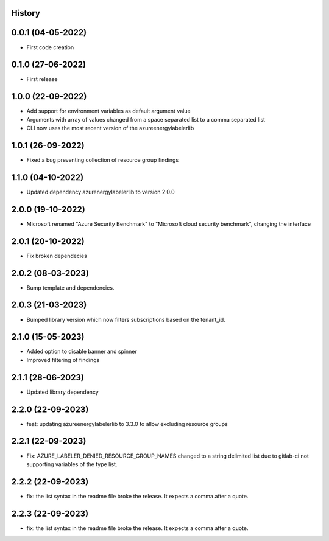.. :changelog:

History
-------

0.0.1 (04-05-2022)
---------------------

* First code creation


0.1.0 (27-06-2022)
------------------

* First release


1.0.0 (22-09-2022)
------------------

* Add support for environment variables as default argument value
* Arguments with array of values changed from a space separated list to a comma separated list
* CLI now uses the most recent version of the azureenergylabelerlib


1.0.1 (26-09-2022)
------------------

* Fixed a bug preventing collection of resource group findings


1.1.0 (04-10-2022)
------------------

* Updated dependency azurenergylabelerlib to version 2.0.0


2.0.0 (19-10-2022)
------------------

* Microsoft renamed "Azure Security Benchmark" to "Microsoft cloud security benchmark", changing the interface


2.0.1 (20-10-2022)
------------------

* Fix broken dependecies


2.0.2 (08-03-2023)
------------------

* Bump template and dependencies.


2.0.3 (21-03-2023)
------------------

* Bumped library version which now filters subscriptions based on the tenant_id.


2.1.0 (15-05-2023)
------------------

* Added option to disable banner and spinner
* Improved filtering of findings


2.1.1 (28-06-2023)
------------------

* Updated library dependency


2.2.0 (22-09-2023)
------------------

* feat: updating azureenergylabelerlib to 3.3.0 to allow excluding resource groups


2.2.1 (22-09-2023)
------------------

* Fix: AZURE_LABELER_DENIED_RESOURCE_GROUP_NAMES changed to a string delimited list due to gitlab-ci not supporting variables of the type list.


2.2.2 (22-09-2023)
------------------

* fix: the list syntax in the readme file broke the release. It expects a comma after a quote.


2.2.3 (22-09-2023)
------------------

* fix: the list syntax in the readme file broke the release. It expects a comma after a quote.
